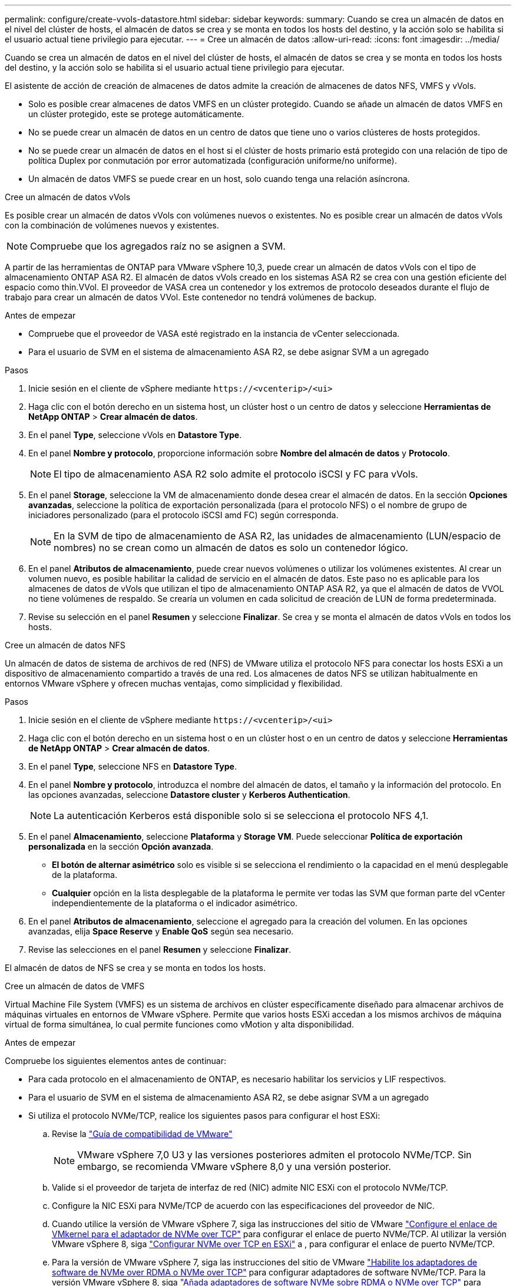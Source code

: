 ---
permalink: configure/create-vvols-datastore.html 
sidebar: sidebar 
keywords:  
summary: Cuando se crea un almacén de datos en el nivel del clúster de hosts, el almacén de datos se crea y se monta en todos los hosts del destino, y la acción solo se habilita si el usuario actual tiene privilegio para ejecutar. 
---
= Cree un almacén de datos
:allow-uri-read: 
:icons: font
:imagesdir: ../media/


[role="lead"]
Cuando se crea un almacén de datos en el nivel del clúster de hosts, el almacén de datos se crea y se monta en todos los hosts del destino, y la acción solo se habilita si el usuario actual tiene privilegio para ejecutar.

El asistente de acción de creación de almacenes de datos admite la creación de almacenes de datos NFS, VMFS y vVols.

* Solo es posible crear almacenes de datos VMFS en un clúster protegido. Cuando se añade un almacén de datos VMFS en un clúster protegido, este se protege automáticamente.
* No se puede crear un almacén de datos en un centro de datos que tiene uno o varios clústeres de hosts protegidos.
* No se puede crear un almacén de datos en el host si el clúster de hosts primario está protegido con una relación de tipo de política Duplex por conmutación por error automatizada (configuración uniforme/no uniforme).
* Un almacén de datos VMFS se puede crear en un host, solo cuando tenga una relación asíncrona.


[role="tabbed-block"]
====
.Cree un almacén de datos vVols
--
Es posible crear un almacén de datos vVols con volúmenes nuevos o existentes. No es posible crear un almacén de datos vVols con la combinación de volúmenes nuevos y existentes.


NOTE: Compruebe que los agregados raíz no se asignen a SVM.

A partir de las herramientas de ONTAP para VMware vSphere 10,3, puede crear un almacén de datos vVols con el tipo de almacenamiento ONTAP ASA R2. El almacén de datos vVols creado en los sistemas ASA R2 se crea con una gestión eficiente del espacio como thin.VVol. El proveedor de VASA crea un contenedor y los extremos de protocolo deseados durante el flujo de trabajo para crear un almacén de datos VVol. Este contenedor no tendrá volúmenes de backup.

.Antes de empezar
* Compruebe que el proveedor de VASA esté registrado en la instancia de vCenter seleccionada.
* Para el usuario de SVM en el sistema de almacenamiento ASA R2, se debe asignar SVM a un agregado


.Pasos
. Inicie sesión en el cliente de vSphere mediante `\https://<vcenterip>/<ui>`
. Haga clic con el botón derecho en un sistema host, un clúster host o un centro de datos y seleccione *Herramientas de NetApp ONTAP* > *Crear almacén de datos*.
. En el panel *Type*, seleccione vVols en *Datastore Type*.
. En el panel *Nombre y protocolo*, proporcione información sobre *Nombre del almacén de datos* y *Protocolo*.
+

NOTE: El tipo de almacenamiento ASA R2 solo admite el protocolo iSCSI y FC para vVols.

. En el panel *Storage*, seleccione la VM de almacenamiento donde desea crear el almacén de datos. En la sección *Opciones avanzadas*, seleccione la política de exportación personalizada (para el protocolo NFS) o el nombre de grupo de iniciadores personalizado (para el protocolo iSCSI amd FC) según corresponda.
+

NOTE: En la SVM de tipo de almacenamiento de ASA R2, las unidades de almacenamiento (LUN/espacio de nombres) no se crean como un almacén de datos es solo un contenedor lógico.

. En el panel *Atributos de almacenamiento*, puede crear nuevos volúmenes o utilizar los volúmenes existentes. Al crear un volumen nuevo, es posible habilitar la calidad de servicio en el almacén de datos. Este paso no es aplicable para los almacenes de datos de vVols que utilizan el tipo de almacenamiento ONTAP ASA R2, ya que el almacén de datos de VVOL no tiene volúmenes de respaldo. Se crearía un volumen en cada solicitud de creación de LUN de forma predeterminada.
. Revise su selección en el panel *Resumen* y seleccione *Finalizar*. Se crea y se monta el almacén de datos vVols en todos los hosts.


--
.Cree un almacén de datos NFS
--
Un almacén de datos de sistema de archivos de red (NFS) de VMware utiliza el protocolo NFS para conectar los hosts ESXi a un dispositivo de almacenamiento compartido a través de una red. Los almacenes de datos NFS se utilizan habitualmente en entornos VMware vSphere y ofrecen muchas ventajas, como simplicidad y flexibilidad.

.Pasos
. Inicie sesión en el cliente de vSphere mediante `\https://<vcenterip>/<ui>`
. Haga clic con el botón derecho en un sistema host o en un clúster host o en un centro de datos y seleccione *Herramientas de NetApp ONTAP* > *Crear almacén de datos*.
. En el panel *Type*, seleccione NFS en *Datastore Type*.
. En el panel *Nombre y protocolo*, introduzca el nombre del almacén de datos, el tamaño y la información del protocolo. En las opciones avanzadas, seleccione *Datastore cluster* y *Kerberos Authentication*.
+

NOTE: La autenticación Kerberos está disponible solo si se selecciona el protocolo NFS 4,1.

. En el panel *Almacenamiento*, seleccione *Plataforma* y *Storage VM*. Puede seleccionar *Política de exportación personalizada* en la sección *Opción avanzada*.
+
** *El botón de alternar asimétrico* solo es visible si se selecciona el rendimiento o la capacidad en el menú desplegable de la plataforma.
** *Cualquier* opción en la lista desplegable de la plataforma le permite ver todas las SVM que forman parte del vCenter independientemente de la plataforma o el indicador asimétrico.


. En el panel *Atributos de almacenamiento*, seleccione el agregado para la creación del volumen. En las opciones avanzadas, elija *Space Reserve* y *Enable QoS* según sea necesario.
. Revise las selecciones en el panel *Resumen* y seleccione *Finalizar*.


El almacén de datos de NFS se crea y se monta en todos los hosts.

--
.Cree un almacén de datos de VMFS
--
Virtual Machine File System (VMFS) es un sistema de archivos en clúster específicamente diseñado para almacenar archivos de máquinas virtuales en entornos de VMware vSphere. Permite que varios hosts ESXi accedan a los mismos archivos de máquina virtual de forma simultánea, lo cual permite funciones como vMotion y alta disponibilidad.

.Antes de empezar
Compruebe los siguientes elementos antes de continuar:

* Para cada protocolo en el almacenamiento de ONTAP, es necesario habilitar los servicios y LIF respectivos.
* Para el usuario de SVM en el sistema de almacenamiento ASA R2, se debe asignar SVM a un agregado
* Si utiliza el protocolo NVMe/TCP, realice los siguientes pasos para configurar el host ESXi:
+
.. Revise la https://www.vmware.com/resources/compatibility/detail.php?deviceCategory=san&productid=49677&releases_filter=589,578,518,508,448&deviceCategory=san&details=1&partner=399&Protocols=1&transportTypes=3&isSVA=0&page=1&display_interval=10&sortColumn=Partner&sortOrder=Asc["Guía de compatibilidad de VMware"]
+

NOTE: VMware vSphere 7,0 U3 y las versiones posteriores admiten el protocolo NVMe/TCP. Sin embargo, se recomienda VMware vSphere 8,0 y una versión posterior.

.. Valide si el proveedor de tarjeta de interfaz de red (NIC) admite NIC ESXi con el protocolo NVMe/TCP.
.. Configure la NIC ESXi para NVMe/TCP de acuerdo con las especificaciones del proveedor de NIC.
.. Cuando utilice la versión de VMware vSphere 7, siga las instrucciones del sitio de VMware https://docs.vmware.com/en/VMware-vSphere/7.0/com.vmware.vsphere.storage.doc/GUID-D047AFDD-BC68-498B-8488-321753C408C2.html#GUID-D047AFDD-BC68-498B-8488-321753C408C2["Configure el enlace de VMkernel para el adaptador de NVMe over TCP"] para configurar el enlace de puerto NVMe/TCP. Al utilizar la versión VMware vSphere 8, siga https://docs.vmware.com/en/VMware-vSphere/8.0/vsphere-storage/GUID-5F776E6E-62B1-445D-854C-BEA689DD4C92.html#GUID-D047AFDD-BC68-498B-8488-321753C408C2["Configurar NVMe over TCP en ESXi"] a , para configurar el enlace de puerto NVMe/TCP.
.. Para la versión de VMware vSphere 7, siga las instrucciones del sitio de VMware https://docs.vmware.com/en/VMware-vSphere/7.0/com.vmware.vsphere.storage.doc/GUID-8BBD672E-0829-4CF2-84B2-26A3A89ABD2E.html["Habilite los adaptadores de software de NVMe over RDMA o NVMe over TCP"] para configurar adaptadores de software NVMe/TCP. Para la versión VMware vSphere 8, siga https://docs.vmware.com/en/VMware-vSphere/8.0/vsphere-storage/GUID-F4B42510-9E6D-4446-816A-5012866E0038.html#GUID-8BBD672E-0829-4CF2-84B2-26A3A89ABD2E["Añada adaptadores de software NVMe sobre RDMA o NVMe over TCP"] para configurar los adaptadores de software NVMe/TCP.
.. Ejecute link:../configure/discover-storage-systems-and-hosts.html["Detectar sistemas de almacenamiento y hosts"] la acción en el host ESXi. Para obtener más información, consulte https://community.netapp.com/t5/Tech-ONTAP-Blogs/How-to-Configure-NVMe-TCP-with-vSphere-8-0-Update-1-and-ONTAP-9-13-1-for-VMFS/ba-p/445429["Cómo configurar NVMe/TCP con vSphere 8,0 Update 1 y ONTAP 9.13,1 para almacenes de datos VMFS"]


* Si utiliza el protocolo NVME/FC, realice los siguientes pasos para configurar el host ESXi:
+
.. Habilite NVMe over Fabrics(NVMe-oF) en los hosts ESXi.
.. Complete la división en zonas de SCSI.
.. Asegúrese de que los hosts ESXi y el sistema ONTAP estén conectados en una capa física y lógica.




Para configurar una SVM de ONTAP para el protocolo FC, consulte https://docs.netapp.com/us-en/ontap/san-admin/configure-svm-fc-task.html["Configure una SVM para FC"] .

Para obtener más información sobre el uso del protocolo NVMe/FC con VMware vSphere 8,0, consulte https://docs.netapp.com/us-en/ontap-sanhost/nvme_esxi_8.html["Configuración de host de NVMe-oF para ESXi 8.x con ONTAP"] .

Para obtener más información sobre el uso de NVMe/FC con VMware vSphere 7,0, consulte https://docs.netapp.com/us-en/ontap-sanhost/nvme_esxi_8.html["Guía de configuración de hosts ONTAP NVMe/FC"] y http://www.netapp.com/us/media/tr-4684.pdf["TR-4684"].

.Pasos
. Inicie sesión en el cliente de vSphere mediante `\https://<vcenterip>/<ui>`
. Haga clic con el botón derecho en un sistema host, un clúster host o un almacén de datos y seleccione *Herramientas de NetApp ONTAP* > *Crear almacén de datos*.
. En el panel *Type*, seleccione VMFS en *Datastore Type*.
. En el panel *Name and Protocol*, introduzca el nombre del almacén de datos, el tamaño y la información del protocolo. Si decide agregar el nuevo almacén de datos a un clúster de almacenes de datos VMFS existente, seleccione el selector de clústeres de almacenes de datos en *Opciones avanzadas*.
. Seleccione Storage VM en el panel *Storage*. Proporcione el nombre de grupo de iniciadores *Custom* en la sección *Opciones avanzadas* del panel (opcional). Puede seleccionar un igroup existente para el almacén de datos o crear un igroup nuevo con un nombre personalizado.
+
Cuando el protocolo se selecciona como NVMe/FC o NVMe/TCP, se crea un nuevo subsistema de espacio de nombres que se utiliza para la asignación de espacio de nombres. De manera predeterminada, el subsistema de espacio de nombres se crea con el nombre generado automáticamente que incluye el nombre del almacén de datos. Puede cambiar el nombre del subsistema de espacio de nombres en el campo *nombre del subsistema de espacio de nombres personalizado* en las opciones avanzadas del panel *Almacenamiento*.

. Desde el panel *storage attributes*:
+
.. Seleccione *Aggregate* en el menú desplegable.
+

NOTE: Para los sistemas de almacenamiento ASA R2, la opción *aggregate* no es necesaria, ya que el almacenamiento ASA R2 es un almacenamiento desagregado. Cuando selecciona ASA R2 tipo SVM, la página de atributos de almacenamiento muestra las opciones para habilitar QoS.

.. Según el protocolo seleccionado, se crea una unidad de almacenamiento (LUN/espacio de nombres) con reserva de espacio de tipo Thin.
.. Seleccione *Usar volumen existente*, y *Activar QoS* opciones según sea necesario y proporcione los detalles según sea necesario.
+

NOTE: En el tipo de almacenamiento ASA R2, la creación o selección del volumen no es aplicable para la creación de unidades de almacenamiento (LUN/espacio de nombre), por lo tanto estas opciones no se muestran.

+

NOTE: Para la creación del almacén de datos VMFS con el protocolo NVMe/FC o NVMe/TCP, no se puede usar el volumen existente, debe crear un volumen nuevo.



. Revise los detalles del almacén de datos en el panel *Summary* y seleccione *Finish*.



NOTE: Si está creando el almacén de datos en un clúster protegido, puede ver un mensaje de solo lectura que indica que el almacén de datos se está montando en un clúster protegido. El almacén de datos de VMFS se crea y se monta en todos los hosts.

--
====